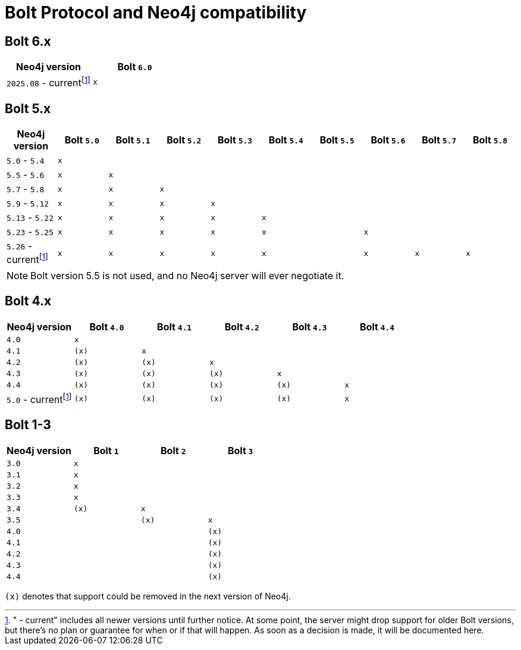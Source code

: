 :description: This section provides an overview of Bolt Protocol and Neo4j compatibility.

= Bolt Protocol and Neo4j compatibility

:fn-version-plus: pass:c,q[footnote:calver[" - current" includes all newer versions until further notice. \
At some point, the server might drop support for older Bolt versions, but there's no plan or guarantee for when or if that will happen. \
As soon as a decision is made, it will be documented here.]]

== Bolt 6.x

[cols="^,^",options="header"]
|===
| Neo4j version
| Bolt `6.0`

| `2025.08` - current{fn-version-plus}
| `x`

|===

== Bolt 5.x

[cols="^,^,^,^,^,^,^,^,^,^",options="header"]
|===
| Neo4j version
| Bolt `5.0`
| Bolt `5.1`
| Bolt `5.2`
| Bolt `5.3`
| Bolt `5.4`
| Bolt `5.5`
| Bolt `5.6`
| Bolt `5.7`
| Bolt `5.8`



| `5.0` - `5.4`
| `x`
|
|
|
|
|
|
|
|

| `5.5` - `5.6`
| `x`
| `x`
|
|
|
|
|
|
|

| `5.7` - `5.8`
| `x`
| `x`
| `x`
|
|
|
|
|
|

| `5.9` - `5.12`
| `x`
| `x`
| `x`
| `x`
|
|
|
|
|

| `5.13` - `5.22`
| `x`
| `x`
| `x`
| `x`
| `x`
|
|
|
|

| `5.23` - `5.25`
| `x`
| `x`
| `x`
| `x`
| `x`
|
| `x`
|
|

| `5.26` - current{fn-version-plus}
| `x`
| `x`
| `x`
| `x`
| `x`
|
| `x`
| `x`
| `x`

|===

[NOTE]
Bolt version 5.5 is not used, and no Neo4j server will ever negotiate it.

== Bolt 4.x

[cols="^,^,^,^,^,^",options="header"]
|===
| Neo4j version
| Bolt `4.0`
| Bolt `4.1`
| Bolt `4.2`
| Bolt `4.3`
| Bolt `4.4`



| `4.0`
| `x`
|
|
|
|

| `4.1`
| `(x)`
| `x`
|
|
|

| `4.2`
| `(x)`
| `(x)`
| `x`
|
|

| `4.3`
| `(x)`
| `(x)`
| `(x)`
| `x`
|

| `4.4`
| `(x)`
| `(x)`
| `(x)`
| `(x)`
| `x`

| `5.0` - current{fn-version-plus}
| `(x)`
| `(x)`
| `(x)`
| `(x)`
| `x`

|===


== Bolt 1-3

[cols="^,^,^,^",options="header"]
|===
| Neo4j version
| Bolt `1`
| Bolt `2`
| Bolt `3`



| `3.0`
| `x`
|
|

| `3.1`
| `x`
|
|

| `3.2`
| `x`
|
|

| `3.3`
| `x`
|
|

| `3.4`
| `(x)`
| `x`
|

| `3.5`
|
| `(x)`
| `x`

| `4.0`
|
|
| `(x)`

| `4.1`
|
|
| `(x)`

| `4.2`
|
|
| `(x)`

| `4.3`
|
|
| `(x)`

| `4.4`
|
|
| `(x)`


|===

`(x)` denotes that support could be removed in the next version of Neo4j.
